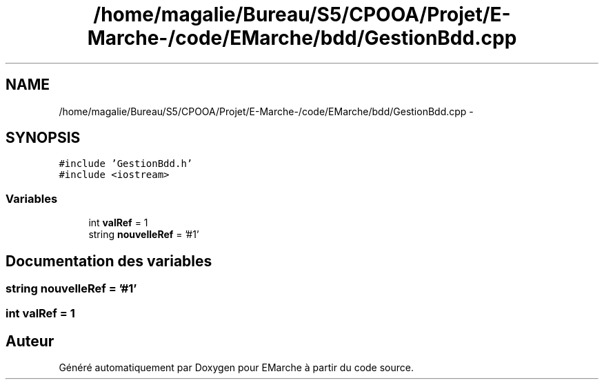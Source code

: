 .TH "/home/magalie/Bureau/S5/CPOOA/Projet/E-Marche-/code/EMarche/bdd/GestionBdd.cpp" 3 "Vendredi 18 Décembre 2015" "Version 6" "EMarche" \" -*- nroff -*-
.ad l
.nh
.SH NAME
/home/magalie/Bureau/S5/CPOOA/Projet/E-Marche-/code/EMarche/bdd/GestionBdd.cpp \- 
.SH SYNOPSIS
.br
.PP
\fC#include 'GestionBdd\&.h'\fP
.br
\fC#include <iostream>\fP
.br

.SS "Variables"

.in +1c
.ti -1c
.RI "int \fBvalRef\fP = 1"
.br
.ti -1c
.RI "string \fBnouvelleRef\fP = '#1'"
.br
.in -1c
.SH "Documentation des variables"
.PP 
.SS "string nouvelleRef = '#1'"

.SS "int valRef = 1"

.SH "Auteur"
.PP 
Généré automatiquement par Doxygen pour EMarche à partir du code source\&.
